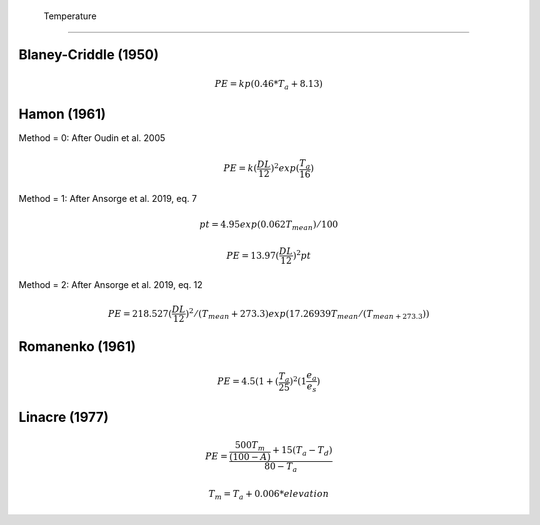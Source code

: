  Temperature
===============================

Blaney-Criddle (1950)
---------------------

.. math::

    PE=kp(0.46 * T_a + 8.13)

Hamon (1961)
------------

Method = 0: After Oudin et al. 2005

.. math::

    PE = k (\frac{DL}{12})^2 exp(\frac{T_a}{16})

Method = 1: After Ansorge et al. 2019, eq. 7

.. math::

    pt = 4.95 exp(0.062 T_{mean}) / 100

.. math::

    PE = 13.97 (\frac{DL}{12})^2 pt

Method = 2: After Ansorge et al. 2019, eq. 12

.. math::

    PE = 218.527 (\frac{DL}{12})^2 / (T_{mean}+273.3) exp(17.26939 T_{mean} / (T_{mean+273.3}))

Romanenko (1961)
----------------

.. math::

    PE=4.5(1 + (\frac{T_a}{25})^2 (1  \frac{e_a}{e_s})

Linacre (1977)
--------------

.. math::

    PE = \frac{\frac{500 T_m}{(100-A)}+15 (T_a-T_d)}{80-T_a}

.. math::

    T_m = T_a + 0.006 * elevation




